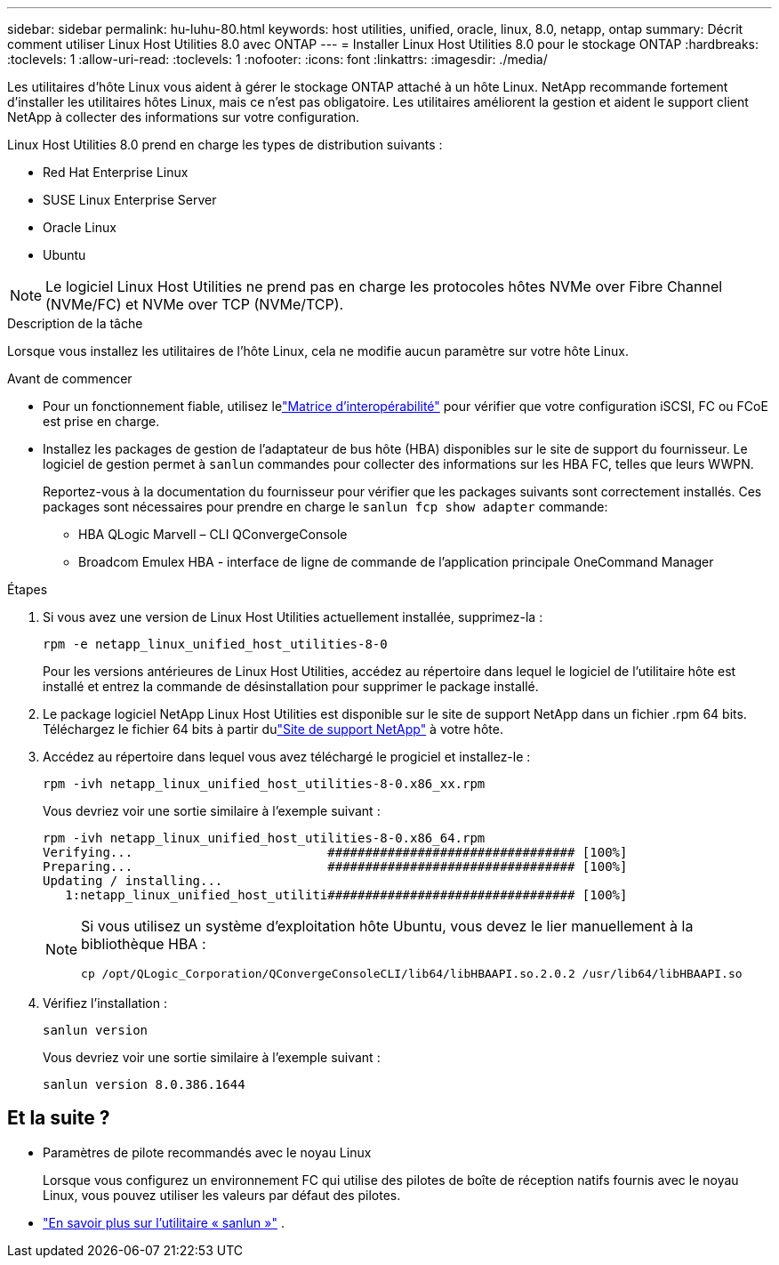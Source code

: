 ---
sidebar: sidebar 
permalink: hu-luhu-80.html 
keywords: host utilities, unified, oracle, linux, 8.0, netapp, ontap 
summary: Décrit comment utiliser Linux Host Utilities 8.0 avec ONTAP 
---
= Installer Linux Host Utilities 8.0 pour le stockage ONTAP
:hardbreaks:
:toclevels: 1
:allow-uri-read: 
:toclevels: 1
:nofooter: 
:icons: font
:linkattrs: 
:imagesdir: ./media/


[role="lead"]
Les utilitaires d'hôte Linux vous aident à gérer le stockage ONTAP attaché à un hôte Linux.  NetApp recommande fortement d'installer les utilitaires hôtes Linux, mais ce n'est pas obligatoire.  Les utilitaires améliorent la gestion et aident le support client NetApp à collecter des informations sur votre configuration.

Linux Host Utilities 8.0 prend en charge les types de distribution suivants :

* Red Hat Enterprise Linux
* SUSE Linux Enterprise Server
* Oracle Linux
* Ubuntu



NOTE: Le logiciel Linux Host Utilities ne prend pas en charge les protocoles hôtes NVMe over Fibre Channel (NVMe/FC) et NVMe over TCP (NVMe/TCP).

.Description de la tâche
Lorsque vous installez les utilitaires de l'hôte Linux, cela ne modifie aucun paramètre sur votre hôte Linux.

.Avant de commencer
* Pour un fonctionnement fiable, utilisez lelink:https://imt.netapp.com/matrix/#welcome["Matrice d'interopérabilité"^] pour vérifier que votre configuration iSCSI, FC ou FCoE est prise en charge.
* Installez les packages de gestion de l'adaptateur de bus hôte (HBA) disponibles sur le site de support du fournisseur.  Le logiciel de gestion permet à `sanlun` commandes pour collecter des informations sur les HBA FC, telles que leurs WWPN.
+
Reportez-vous à la documentation du fournisseur pour vérifier que les packages suivants sont correctement installés.  Ces packages sont nécessaires pour prendre en charge le `sanlun fcp show adapter` commande:

+
** HBA QLogic Marvell – CLI QConvergeConsole
** Broadcom Emulex HBA - interface de ligne de commande de l'application principale OneCommand Manager




.Étapes
. Si vous avez une version de Linux Host Utilities actuellement installée, supprimez-la :
+
[source, cli]
----
rpm -e netapp_linux_unified_host_utilities-8-0
----
+
Pour les versions antérieures de Linux Host Utilities, accédez au répertoire dans lequel le logiciel de l'utilitaire hôte est installé et entrez la commande de désinstallation pour supprimer le package installé.

. Le package logiciel NetApp Linux Host Utilities est disponible sur le site de support NetApp dans un fichier .rpm 64 bits. Téléchargez le fichier 64 bits à partir dulink:https://mysupport.netapp.com/site/products/all/details/hostutilities/downloads-tab/download/61343/8.0/downloads["Site de support NetApp"^] à votre hôte.
. Accédez au répertoire dans lequel vous avez téléchargé le progiciel et installez-le :
+
[source, cli]
----
rpm -ivh netapp_linux_unified_host_utilities-8-0.x86_xx.rpm
----
+
Vous devriez voir une sortie similaire à l’exemple suivant :

+
[listing]
----
rpm -ivh netapp_linux_unified_host_utilities-8-0.x86_64.rpm
Verifying...                          ################################# [100%]
Preparing...                          ################################# [100%]
Updating / installing...
   1:netapp_linux_unified_host_utiliti################################# [100%]

----
+
[NOTE]
====
Si vous utilisez un système d'exploitation hôte Ubuntu, vous devez le lier manuellement à la bibliothèque HBA :

[source, cli]
----
cp /opt/QLogic_Corporation/QConvergeConsoleCLI/lib64/libHBAAPI.so.2.0.2 /usr/lib64/libHBAAPI.so
----
====
. Vérifiez l'installation :
+
[source, cli]
----
sanlun version
----
+
Vous devriez voir une sortie similaire à l’exemple suivant :

+
[listing]
----
sanlun version 8.0.386.1644
----




== Et la suite ?

* Paramètres de pilote recommandés avec le noyau Linux
+
Lorsque vous configurez un environnement FC qui utilise des pilotes de boîte de réception natifs fournis avec le noyau Linux, vous pouvez utiliser les valeurs par défaut des pilotes.

* link:hu-luhu-sanlun-utility.html["En savoir plus sur l'utilitaire « sanlun »"] .

